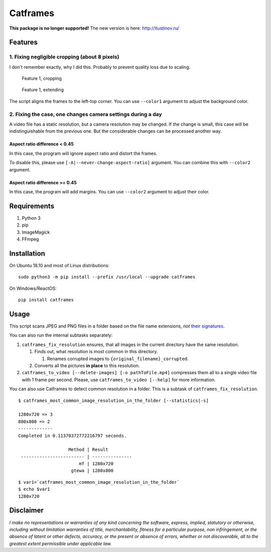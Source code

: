 Catframes
=========

 | |Python versions: 3.3 and above| |PyPI| |License: CC0-1.0| |GitHub code size in bytes|

**This package is no longer supported!**
The new version is here: http://itustinov.ru/

Features
--------

1. Fixing negligible cropping (about 8 pixels)
~~~~~~~~~~~~~~~~~~~~~~~~~~~~~~~~~~~~~~~~~~~~~~

I don't remember exactly, why I did this.
Probably to prevent quality loss due to scaling.

.. figure:: https://github.com/georgy7/catframes/raw/master/ReadMe%20images/case1_1.png
   :alt: Feature 1, cropping

   Feature 1, cropping

.. figure:: https://github.com/georgy7/catframes/raw/master/ReadMe%20images/case1_2.png
   :alt: Feature 1, extending

   Feature 1, extending

The script aligns the frames to the
left-top corner.
You can use ``--color1`` argument to adjust the background color.

2. Fixing the case, one changes camera settings during a day
~~~~~~~~~~~~~~~~~~~~~~~~~~~~~~~~~~~~~~~~~~~~~~~~~~~~~~~~~~~~

A video file has a static resolution, but a camera resolution may be
changed. If the change is small, this case will be indistinguishable
from the previous one. But the considerable changes can be processed
another way.

Aspect ratio difference < 0.45
^^^^^^^^^^^^^^^^^^^^^^^^^^^^^^

In this case, the program will ignore aspect ratio and distort the frames.

To disable this, please use ``[-A|--never-change-aspect-ratio]`` argument.
You can combine this with ``--color2`` argument.

.. figure:: https://github.com/georgy7/catframes/raw/master/ReadMe%20images/case2_1.png
   :alt: Feature 2.1

Aspect ratio difference >= 0.45
^^^^^^^^^^^^^^^^^^^^^^^^^^^^^^^

In this case, the program will add margins.
You can use ``--color2`` argument to adjust their color.

.. figure:: https://github.com/georgy7/catframes/raw/master/ReadMe%20images/case2_2.png
   :alt: Feature 2.2

Requirements
------------

1. Python 3
2. pip
3. ImageMagick
4. FFmpeg

Installation
------------

On Ubuntu 18.10 and most of Linux distributions:

::

    sudo python3 -m pip install --prefix /usr/local --upgrade catframes

On Windows/ReactOS:

::

    pip install catframes

Usage
-----

|Usage video|

This script scans JPEG and PNG files in a folder based on the file
name extensions, *not* `their
signatures <https://en.wikipedia.org/wiki/List_of_file_signatures>`__.

You can also run the internal subtasks separately:

1. ``catframes_fix_resolution`` ensures, that all images in the current
   directory have the same resolution.

   1. Finds out, what resolution is most common in this directory.

      1. Renames corrupted images to ``{original_filename}_corrupted``.

   2. Converts all the pictures **in place** to this resolution.

2. ``catframes_to_video [--delete-images] [-o pathToFile.mp4]``
   compresses them all to a single video file with 1 frame per second.
   Please, use ``catframes_to_video [--help]`` for more information.

You can also use Catframes to detect common resolution in a folder.
This is a subtask of ``catframes_fix_resolution``.

::

    $ catframes_most_common_image_resolution_in_the_folder [--statistics|-s]

    1280x720 => 3
    800x800 => 2
    -------------
    Completed in 0.11370372772216797 seconds.

                       Method | Result
     ------------------------ | ---------------
                           mf | 1280x720
                        gtewa | 1280x800

::

    $ var1=`catframes_most_common_image_resolution_in_the_folder`
    $ echo $var1
    1280x720

Disclaimer
----------

*I make no representations or warranties of any kind concerning the
software, express, implied, statutory or otherwise, including without
limitation warranties of title, merchantability, fitness for a
particular purpose, non infringement, or the absence of latent or other
defects, accuracy, or the present or absence of errors, whether or not
discoverable, all to the greatest extent permissible under applicable
law.*

.. |GitHub code size in bytes| image:: https://img.shields.io/github/languages/code-size/georgy7/catframes.svg
   :target: #
.. |License: CC0-1.0| image:: https://img.shields.io/badge/License-CC0%201.0-lightgrey.svg
   :target: http://creativecommons.org/publicdomain/zero/1.0/
.. |Python versions: 3.3 and above| image:: https://img.shields.io/pypi/pyversions/catframes.svg?style=flat
   :target: #
.. |PyPI| image:: https://img.shields.io/pypi/v/catframes.svg
   :target: https://pypi.org/project/catframes/

.. |Usage video| image:: https://github.com/georgy7/catframes/raw/master/ReadMe%20images/usage_webm_thumbnail.png
   :target: https://github.com/georgy7/catframes/raw/master/ReadMe%20images/usage.webm
